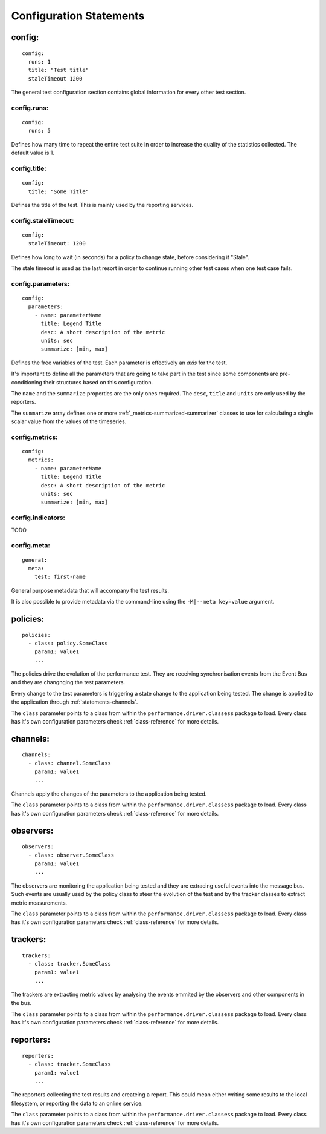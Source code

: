 .. highlight:: yaml

Configuration Statements
========================

.. _statements-config:

config:
-------

::

  config:
    runs: 1
    title: "Test title"
    staleTimeout 1200

The general test configuration section contains global information for every other test section.

.. _statements-config-runs:

config.runs:
^^^^^^^^^^^^

::

  config:
    runs: 5

Defines how many time to repeat the entire test suite in order to increase the quality of the statistics collected. The default value is 1.

.. _statements-config-title:

config.title:
^^^^^^^^^^^^^

::

  config:
    title: "Some Title"

Defines the title of the test. This is mainly used by the reporting services.

.. _statements-config-staleTimeout:

config.staleTimeout:
^^^^^^^^^^^^^^^^^^^^

::

  config:
    staleTimeout: 1200

Defines how long to wait (in seconds) for a policy to change state, before considering it "Stale".

The stale timeout is used as the last resort in order to continue running other test cases when one test case fails.

.. _statements-config-parameters:

config.parameters:
^^^^^^^^^^^^^^^^^^

::

  config:
    parameters:
      - name: parameterName
        title: Legend Title
        desc: A short description of the metric
        units: sec
        summarize: [min, max]

Defines the free variables of the test. Each parameter is effectively an *axis* for the test.

It's important to define all the parameters that are going to take part in the test since some components are pre-conditioning their structures based on this configuration.

The ``name`` and the ``summarize`` properties are the only ones required. The ``desc``, ``title`` and ``units`` are only used by the reporters.

The ``summarize`` array defines one or more :ref:`_metrics-summarized-summarizer` classes to use for calculating a single scalar value from the values of the timeseries.

.. _statements-config-metrics:

config.metrics:
^^^^^^^^^^^^^^^

::

  config:
    metrics:
      - name: parameterName
        title: Legend Title
        desc: A short description of the metric
        units: sec
        summarize: [min, max]


.. _statements-config-indicators:

config.indicators:
^^^^^^^^^^^^^^^^^^

TODO

.. _statements-config-meta:

config.meta:
^^^^^^^^^^^^

::

  general:
    meta:
      test: first-name

General purpose metadata that will accompany the test results.

It is also possible to provide metadata via the command-line using the ``-M|--meta key=value`` argument.

.. _statements-policies:

policies:
---------

::

  policies:
    - class: policy.SomeClass
      param1: value1
      ...

The policies drive the evolution of the performance test. They are receiving synchronisation events from the Event Bus and they are changnging the test parameters.

Every change to the test parameters is triggering a state change to the application being tested. The change is applied to the application through :ref:`statements-channels`.

The ``class`` parameter points to a class from within the ``performance.driver.classess`` package to load. Every class has it's own configuration parameters check :ref:`class-reference` for more details.

.. _statements-channels:

channels:
---------

::

  channels:
    - class: channel.SomeClass
      param1: value1
      ...

Channels apply the changes of the parameters to the application being tested.

The ``class`` parameter points to a class from within the ``performance.driver.classess`` package to load. Every class has it's own configuration parameters check :ref:`class-reference` for more details.

.. _statements-observers:

observers:
----------

::

  observers:
    - class: observer.SomeClass
      param1: value1
      ...

The observers are monitoring the application being tested and they are extracing useful events into the message bus. Such events are usually used by the policy class to steer the evolution of the test and by the tracker classes to extract metric measurements.

The ``class`` parameter points to a class from within the ``performance.driver.classess`` package to load. Every class has it's own configuration parameters check :ref:`class-reference` for more details.

.. _statements-trackers:

trackers:
---------

::

  trackers:
    - class: tracker.SomeClass
      param1: value1
      ...

The trackers are extracting metric values by analysing the events emmited by the observers and other components in the bus.

The ``class`` parameter points to a class from within the ``performance.driver.classess`` package to load. Every class has it's own configuration parameters check :ref:`class-reference` for more details.

.. _statements-reporters:

reporters:
----------

::

  reporters:
    - class: tracker.SomeClass
      param1: value1
      ...

The reporters collecting the test results and createing a report. This could mean either writing some results to the local filesystem, or reporting the data to an online service.

The ``class`` parameter points to a class from within the ``performance.driver.classess`` package to load. Every class has it's own configuration parameters check :ref:`class-reference` for more details.
